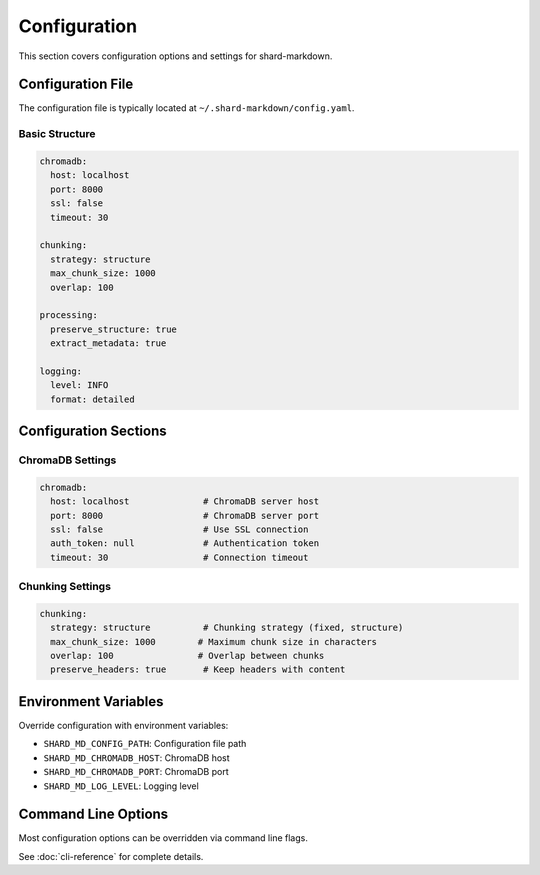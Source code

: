 =============
Configuration
=============

This section covers configuration options and settings for shard-markdown.

Configuration File
==================

The configuration file is typically located at ``~/.shard-markdown/config.yaml``.

Basic Structure
---------------

.. code-block:: yaml

   chromadb:
     host: localhost
     port: 8000
     ssl: false
     timeout: 30
   
   chunking:
     strategy: structure
     max_chunk_size: 1000
     overlap: 100
   
   processing:
     preserve_structure: true
     extract_metadata: true
   
   logging:
     level: INFO
     format: detailed

Configuration Sections
======================

ChromaDB Settings
-----------------

.. code-block:: yaml

   chromadb:
     host: localhost              # ChromaDB server host
     port: 8000                   # ChromaDB server port
     ssl: false                   # Use SSL connection
     auth_token: null             # Authentication token
     timeout: 30                  # Connection timeout

Chunking Settings
-----------------

.. code-block:: yaml

   chunking:
     strategy: structure          # Chunking strategy (fixed, structure)
     max_chunk_size: 1000        # Maximum chunk size in characters
     overlap: 100                # Overlap between chunks
     preserve_headers: true       # Keep headers with content

Environment Variables
=====================

Override configuration with environment variables:

- ``SHARD_MD_CONFIG_PATH``: Configuration file path
- ``SHARD_MD_CHROMADB_HOST``: ChromaDB host
- ``SHARD_MD_CHROMADB_PORT``: ChromaDB port
- ``SHARD_MD_LOG_LEVEL``: Logging level

Command Line Options
====================

Most configuration options can be overridden via command line flags.

See :doc:`cli-reference` for complete details.
